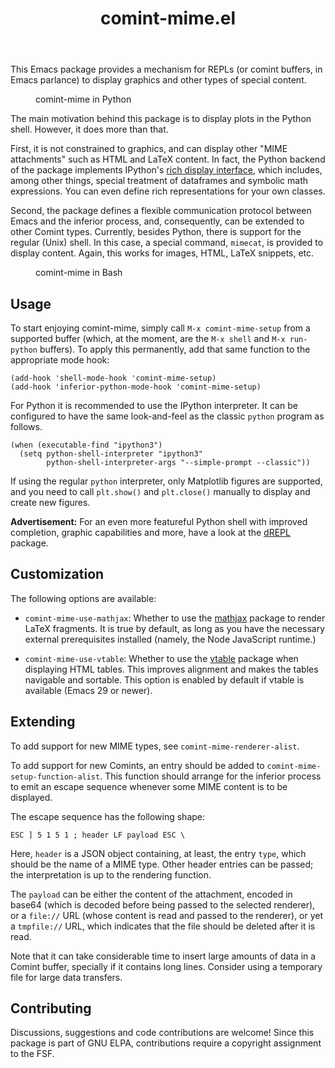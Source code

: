#+title: comint-mime.el

#+html: <p align="center"><a href="http://elpa.gnu.org/packages/comint-mime.html"><img alt="GNU ELPA" src="https://elpa.gnu.org/packages/comint-mime.svg"/></a></p>

This Emacs package provides a mechanism for REPLs (or comint buffers,
in Emacs parlance) to display graphics and other types of special
content.

#+caption: comint-mime in Python
[[https://raw.githubusercontent.com/astoff/comint-mime/images/python-shell.png]]

The main motivation behind this package is to display plots in the
Python shell.  However, it does more than that.

First, it is not constrained to graphics, and can display other "MIME
attachments" such as HTML and LaTeX content.  In fact, the Python
backend of the package implements IPython's [[https://ipython.readthedocs.io/en/stable/config/integrating.html#rich-display][rich display interface]],
which includes, among other things, special treatment of dataframes
and symbolic math expressions.  You can even define rich
representations for your own classes.

Second, the package defines a flexible communication protocol between
Emacs and the inferior process, and, consequently, can be extended to
other Comint types.  Currently, besides Python, there is support for
the regular (Unix) shell.  In this case, a special command, =mimecat=,
is provided to display content.  Again, this works for images, HTML,
LaTeX snippets, etc.

#+caption: comint-mime in Bash
[[https://raw.githubusercontent.com/astoff/comint-mime/images/shell.png]]

** Usage

To start enjoying comint-mime, simply call =M-x comint-mime-setup=
from a supported buffer (which, at the moment, are the =M-x shell= and
=M-x run-python= buffers). To apply this permanently, add that same
function to the appropriate mode hook:

#+begin_src elisp
  (add-hook 'shell-mode-hook 'comint-mime-setup)
  (add-hook 'inferior-python-mode-hook 'comint-mime-setup)
#+end_src

For Python it is recommended to use the IPython interpreter.  It can
be configured to have the same look-and-feel as the classic =python=
program as follows.

#+begin_src elisp
  (when (executable-find "ipython3")
    (setq python-shell-interpreter "ipython3"
          python-shell-interpreter-args "--simple-prompt --classic"))
#+end_src

If using the regular =python= interpreter, only Matplotlib figures are
supported, and you need to call =plt.show()= and =plt.close()=
manually to display and create new figures.

*Advertisement:* For an even more featureful Python shell with
improved completion, graphic capabilities and more, have a look at the
[[http://elpa.gnu.org/packages/drepl.html][dREPL]] package.

** Customization

The following options are available:

- =comint-mime-use-mathjax=: Whether to use the [[https://elpa.gnu.org/packages/mathjax.html][mathjax]] package to
  render LaTeX fragments.  It is true by default, as long as you have
  the necessary external prerequisites installed (namely, the Node
  JavaScript runtime.)

- =comint-mime-use-vtable=: Whether to use the [[https://www.gnu.org/software/emacs/manual/html_mono/vtable.html][vtable]] package when
  displaying HTML tables.  This improves alignment and makes the
  tables navigable and sortable.  This option is enabled by default if
  vtable is available (Emacs 29 or newer).

** Extending

To add support for new MIME types, see =comint-mime-renderer-alist=.

To add support for new Comints, an entry should be added to
=comint-mime-setup-function-alist=. This function should arrange for
the inferior process to emit an escape sequence whenever some MIME
content is to be displayed.

The escape sequence has the following shape:

#+begin_example
  ESC ] 5 1 5 1 ; header LF payload ESC \
#+end_example

Here, =header= is a JSON object containing, at least, the entry
=type=, which should be the name of a MIME type. Other header entries
can be passed; the interpretation is up to the rendering function.

The =payload= can be either the content of the attachment, encoded in
base64 (which is decoded before being passed to the selected
renderer), or a =file://= URL (whose content is read and passed to the
renderer), or yet a =tmpfile://= URL, which indicates that the file
should be deleted after it is read.

Note that it can take considerable time to insert large amounts of
data in a Comint buffer, specially if it contains long lines. Consider
using a temporary file for large data transfers.

** Contributing

Discussions, suggestions and code contributions are welcome! Since
this package is part of GNU ELPA, contributions require a copyright
assignment to the FSF.
